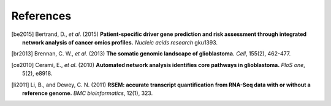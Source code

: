 **********
References
**********

.. [be2015] Bertrand, D., *et al*. (2015) **Patient-specific driver gene prediction and risk assessment through integrated network analysis of cancer omics profiles.** *Nucleic acids research* gku1393.
.. [br2013] Brennan, C. W., *et al*. (2013) **The somatic genomic landscape of glioblastoma.** *Cell*, 155(2), 462-477.
.. [ce2010] Cerami, E., *et al*. (2010) **Automated network analysis identifies core pathways in glioblastoma.** *PloS one*, 5(2), e8918.
.. [li2011] Li, B., and Dewey, C. N. (2011) **RSEM: accurate transcript quantification from RNA-Seq data with or without a reference genome.** *BMC bioinformatics*, 12(1), 323.

